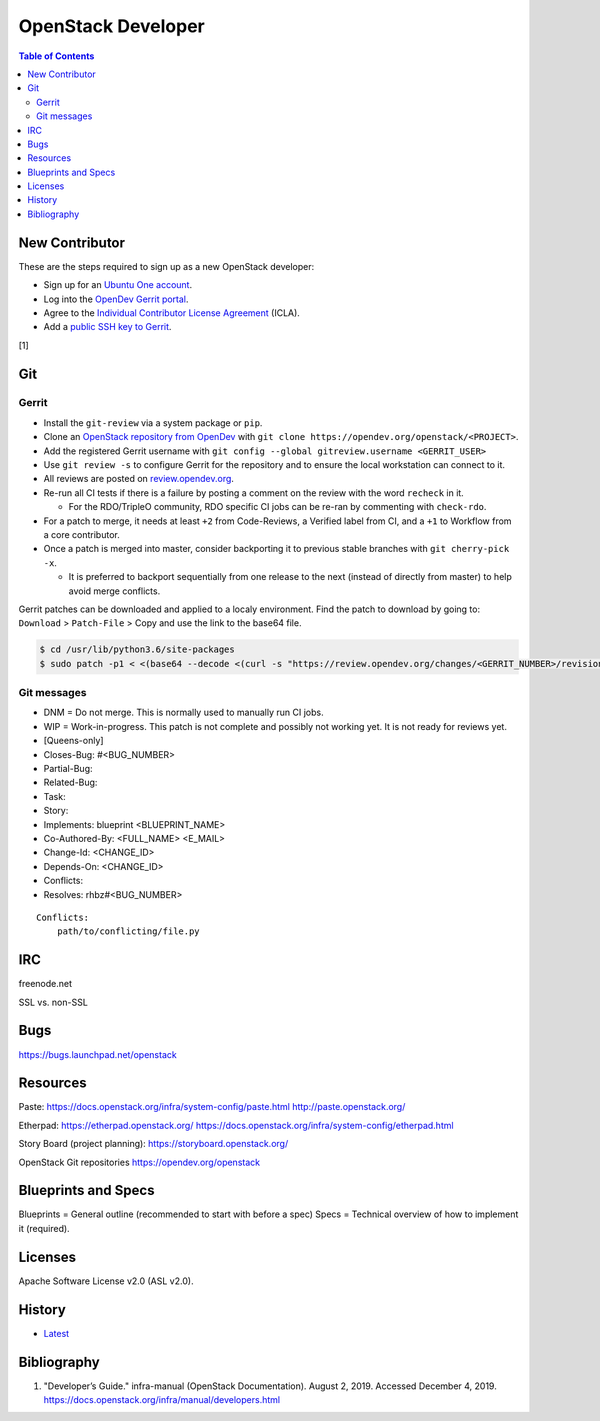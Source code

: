 OpenStack Developer
===================

.. contents:: Table of Contents

New Contributor
---------------

These are the steps required to sign up as a new OpenStack developer:

-  Sign up for an `Ubuntu One account <https://login.ubuntu.com/>`__.
-  Log into the `OpenDev Gerrit portal <https://review.opendev.org/>`__.
-  Agree to the `Individual Contributor License Agreement <https://review.opendev.org/#/settings/agreements>`__ (ICLA).
-  Add a `public SSH key to Gerrit <https://review.opendev.org/#/settings/ssh-keys>`__.

[1]

Git
---

Gerrit
~~~~~~

-  Install the ``git-review`` via a system package or ``pip``.
-  Clone an `OpenStack repository from OpenDev <https://opendev.org/openstack>`__ with ``git clone https://opendev.org/openstack/<PROJECT>``.
-  Add the registered Gerrit username with ``git config --global gitreview.username <GERRIT_USER>``
-  Use ``git review -s`` to configure Gerrit for the repository and to ensure the local workstation can connect to it.
-  All reviews are posted on `review.opendev.org <https://review.opendev.org>`__.
-  Re-run all CI tests if there is a failure by posting a comment on the review with the word ``recheck`` in it.

   -  For the RDO/TripleO community, RDO specific CI jobs can be re-ran by commenting with ``check-rdo``.

-  For a patch to merge, it needs at least ``+2`` from Code-Reviews, a Verified label from CI, and a ``+1`` to Workflow from a core contributor.
-  Once a patch is merged into master, consider backporting it to previous stable branches with ``git cherry-pick -x``.

   -  It is preferred to backport sequentially from one release to the next (instead of directly from master) to help avoid merge conflicts.

Gerrit patches can be downloaded and applied to a localy environment. Find the patch to download by going to: ``Download`` > ``Patch-File`` > Copy and use the link to the base64 file.

.. code-block:: sh

   $ cd /usr/lib/python3.6/site-packages
   $ sudo patch -p1 < <(base64 --decode <(curl -s "https://review.opendev.org/changes/<GERRIT_NUMBER>/revisions/<COMMIT_HASH>/patch?download"))

Git messages
~~~~~~~~~~~~

-  DNM = Do not merge. This is normally used to manually run CI jobs.
-  WIP = Work-in-progress. This patch is not complete and possibly not working yet. It is not ready for reviews yet.
-  [Queens-only]
-  Closes-Bug: #<BUG_NUMBER>
-  Partial-Bug:
-  Related-Bug:
-  Task:
-  Story:
-  Implements: blueprint <BLUEPRINT_NAME>
-  Co-Authored-By: <FULL_NAME> <E_MAIL>
-  Change-Id: <CHANGE_ID>
-  Depends-On: <CHANGE_ID>
-  Conflicts:
-  Resolves: rhbz#<BUG_NUMBER>

::

   Conflicts:
       path/to/conflicting/file.py

IRC
---

freenode.net

SSL vs. non-SSL

Bugs
----

https://bugs.launchpad.net/openstack

Resources
---------

Paste:
https://docs.openstack.org/infra/system-config/paste.html
http://paste.openstack.org/

Etherpad:
https://etherpad.openstack.org/
https://docs.openstack.org/infra/system-config/etherpad.html

Story Board (project planning):
https://storyboard.openstack.org/

OpenStack Git repositories
https://opendev.org/openstack

Blueprints and Specs
--------------------

Blueprints = General outline (recommended to start with before a spec)
Specs = Technical overview of how to implement it (required).

Licenses
--------

Apache Software License v2.0 (ASL v2.0).

History
-------

-  `Latest <https://github.com/ekultails/rootpages/commits/master/src/openstack/developer.rst>`__

Bibliography
------------

1. "Developer’s Guide." infra-manual (OpenStack Documentation). August 2, 2019. Accessed December 4, 2019. https://docs.openstack.org/infra/manual/developers.html
